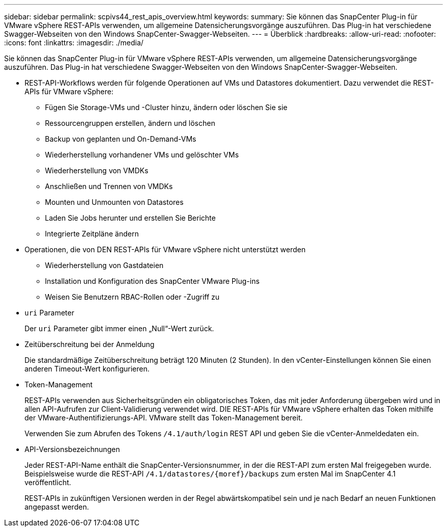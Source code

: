 ---
sidebar: sidebar 
permalink: scpivs44_rest_apis_overview.html 
keywords:  
summary: Sie können das SnapCenter Plug-in für VMware vSphere REST-APIs verwenden, um allgemeine Datensicherungsvorgänge auszuführen. Das Plug-in hat verschiedene Swagger-Webseiten von den Windows SnapCenter-Swagger-Webseiten. 
---
= Überblick
:hardbreaks:
:allow-uri-read: 
:nofooter: 
:icons: font
:linkattrs: 
:imagesdir: ./media/


[role="lead"]
Sie können das SnapCenter Plug-in für VMware vSphere REST-APIs verwenden, um allgemeine Datensicherungsvorgänge auszuführen. Das Plug-in hat verschiedene Swagger-Webseiten von den Windows SnapCenter-Swagger-Webseiten.

* REST-API-Workflows werden für folgende Operationen auf VMs und Datastores dokumentiert. Dazu verwendet die REST-APIs für VMware vSphere:
+
** Fügen Sie Storage-VMs und -Cluster hinzu, ändern oder löschen Sie sie
** Ressourcengruppen erstellen, ändern und löschen
** Backup von geplanten und On-Demand-VMs
** Wiederherstellung vorhandener VMs und gelöschter VMs
** Wiederherstellung von VMDKs
** Anschließen und Trennen von VMDKs
** Mounten und Unmounten von Datastores
** Laden Sie Jobs herunter und erstellen Sie Berichte
** Integrierte Zeitpläne ändern


* Operationen, die von DEN REST-APIs für VMware vSphere nicht unterstützt werden
+
** Wiederherstellung von Gastdateien
** Installation und Konfiguration des SnapCenter VMware Plug-ins
** Weisen Sie Benutzern RBAC-Rollen oder -Zugriff zu


* `uri` Parameter
+
Der `uri` Parameter gibt immer einen „Null“-Wert zurück.

* Zeitüberschreitung bei der Anmeldung
+
Die standardmäßige Zeitüberschreitung beträgt 120 Minuten (2 Stunden). In den vCenter-Einstellungen können Sie einen anderen Timeout-Wert konfigurieren.

* Token-Management
+
REST-APIs verwenden aus Sicherheitsgründen ein obligatorisches Token, das mit jeder Anforderung übergeben wird und in allen API-Aufrufen zur Client-Validierung verwendet wird. DIE REST-APIs für VMware vSphere erhalten das Token mithilfe der VMware-Authentifizierungs-API. VMware stellt das Token-Management bereit.

+
Verwenden Sie zum Abrufen des Tokens `/4.1/auth/login` REST API und geben Sie die vCenter-Anmeldedaten ein.

* API-Versionsbezeichnungen
+
Jeder REST-API-Name enthält die SnapCenter-Versionsnummer, in der die REST-API zum ersten Mal freigegeben wurde. Beispielsweise wurde die REST-API `/4.1/datastores/{moref}/backups` zum ersten Mal im SnapCenter 4.1 veröffentlicht.

+
REST-APIs in zukünftigen Versionen werden in der Regel abwärtskompatibel sein und je nach Bedarf an neuen Funktionen angepasst werden.


